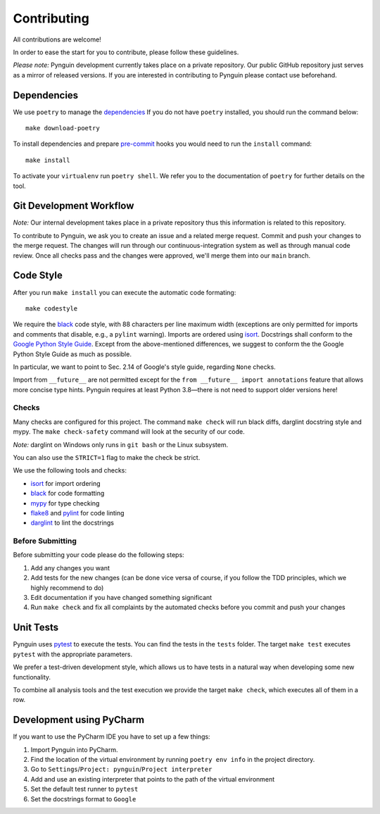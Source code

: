 Contributing
============

All contributions are welcome!

In order to ease the start for you to contribute,
please follow these guidelines.

*Please note:* Pynguin development currently takes place on a private repository.
Our public GitHub repository just serves as a mirror of released versions.
If you are interested in contributing to Pynguin please contact use beforehand.

Dependencies
------------

We use ``poetry`` to manage the `dependencies`_
If you do not have ``poetry`` installed,
you should run the command below::

    make download-poetry

To install dependencies and prepare `pre-commit`_ hooks
you would need to run the ``install`` command::

    make install

To activate your ``virtualenv`` run ``poetry shell``.
We refer you to the documentation of ``poetry`` for further details on the tool.

Git Development Workflow
------------------------

*Note:* Our internal development takes place in a private repository thus this
information is related to this repository.

To contribute to Pynguin,
we ask you to create an issue and a related merge request.
Commit and push your changes to the merge request.
The changes will run through our continuous-integration system
as well as through manual code review.
Once all checks pass and the changes were approved,
we'll merge them into our ``main`` branch.

Code Style
----------

After you run ``make install`` you can execute the automatic code formating::

    make codestyle

We require the `black`_ code style, with 88 characters per line maximum width
(exceptions are only permitted for imports and comments that disable, e.g., a
``pylint`` warning).  Imports are ordered using `isort`_.  Docstrings shall conform
to the `Google Python Style Guide`_.  Except from the above-mentioned differences, we
suggest to conform the the Google Python Style Guide as much as possible.

In particular, we want to point to Sec. 2.14 of Google's style guide, regarding
``None`` checks.

Import from ``__future__`` are not permitted except for the ``from __future__ import
annotations`` feature that allows more concise type hints.  Pynguin requires at least
Python 3.8—there is not need to support older versions here!

Checks
^^^^^^

Many checks are configured for this project.
The command ``make check`` will run black diffs, darglint docstring style and
mypy.
The ``make check-safety`` command will look at the security of our code.

*Note:* darglint on Windows only runs in ``git bash`` or the Linux subsystem.

You can also use the ``STRICT=1`` flag to make the check be strict.

We use the following tools and checks:

- `isort`_ for import ordering
- `black`_ for code formatting
- `mypy`_ for type checking
- `flake8`_ and `pylint`_ for code linting
- `darglint`_ to lint the docstrings

Before Submitting
^^^^^^^^^^^^^^^^^

Before submitting your code please do the following steps:

1. Add any changes you want
2. Add tests for the new changes (can be done vice versa of course, if you follow the
   TDD principles, which we highly recommend to do)
3. Edit documentation if you have changed something significant
4. Run ``make check`` and fix all complaints by the automated checks before you
   commit and push your changes

Unit Tests
----------

Pynguin uses `pytest`_ to execute the tests.
You can find the tests in the ``tests`` folder.
The target ``make test`` executes ``pytest`` with the appropriate parameters.

We prefer a test-driven development style, which allows us to have tests in a natural
way when developing some new functionality.

To combine all analysis tools and the test execution we provide the target ``make
check``, which executes all of them in a row.

Development using PyCharm
-------------------------

If you want to use the PyCharm IDE you have to set up a few things:

1. Import Pynguin into PyCharm.
2. Find the location of the virtual environment by running ``poetry env info`` in the
   project directory.
3. Go to ``Settings``/``Project: pynguin``/``Project interpreter``
4. Add and use an existing interpreter that points to the path of the virtual
   environment
5. Set the default test runner to ``pytest``
6. Set the docstrings format to ``Google``


.. _dependencies: https://github.com/python-poetry/poetry
.. _pre-commit: https://pre-commit.com
.. _black: https://github.com/psf/black
.. _isort: https://github.com/timothycrosley/isort
.. _`Google Python Style Guide`: https://google.github.io/styleguide/pyguide.html
.. _pytest: https://pytest.org/
.. _mypy: http://mypy-lang.org
.. _flake8: https://flake8.pycqa.org
.. _pylint: https://pylint.pycqa.org
.. _darglint: https://github.com/terrencepreilly/darglint
